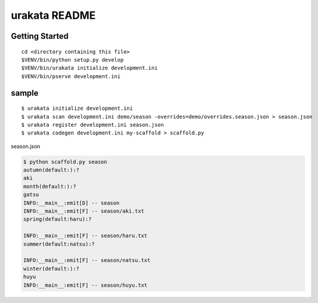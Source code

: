 urakata README
==================

Getting Started
---------------

::

 cd <directory containing this file>
 $VENV/bin/python setup.py develop
 $VENV/bin/urakata initialize development.ini
 $VENV/bin/pserve development.ini

sample
----------------------------------------

::

 $ urakata initialize development.ini
 $ urakata scan development.ini demo/season -overrides=demo/overrides.season.json > season.json
 $ urakata register development.ini season.json
 $ urakata codegen development.ini my-scaffold > scaffold.py


season.json

.. code-block:: bash

  $ python scaffold.py season
  autumn(default:):?
  aki
  month(default:):?
  gatsu
  INFO:__main__:emit[D] -- season
  INFO:__main__:emit[F] -- season/aki.txt
  spring(default:haru):?

  INFO:__main__:emit[F] -- season/haru.txt
  summer(default:natsu):?

  INFO:__main__:emit[F] -- season/natsu.txt
  winter(default:):?
  huyu
  INFO:__main__:emit[F] -- season/huyu.txt

.. code-block:: bash
 $ tree season
 season
 ├── aki.txt
 ├── haru.txt
 ├── huyu.txt
 └── natsu.txt

 0 directories, 4 files

 $ cat season/aki.txt

  aki
  - 9gatsu
  - 10gatsu
  - 11gatsu

